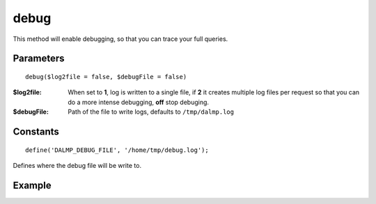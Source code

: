 debug
=====

This method will enable debugging, so that you can trace your full queries.

Parameters
..........

::

    debug($log2file = false, $debugFile = false)


:$log2file: When set to **1**, log is written to a single file, if **2** it creates multiple log files per request so that you can do a more intense debugging, **off** stop debuging.

:$debugFile: Path of the file to write logs, defaults to ``/tmp/dalmp.log``


Constants
.........

::

   define('DALMP_DEBUG_FILE', '/home/tmp/debug.log');

Defines where the debug file will be write to.


Example
.......

.. code-block:: php
   :linenos:
   :emphasize-lines: 17

   <?php

   require_once 'dalmp.php';

   $user = getenv('MYSQL_USER') ?: 'root';
   $password = getenv('MYSQL_PASS') ?: '';

   $DSN = "utf8://$user:$password".'@127.0.0.1/test';

   $db = new DALMP\Database($DSN);

   /**
    * 1 log to single file
    * 2 log to multiple files (creates a log per request)
    * off stop debug
    */
    $db->debug(1);

    try {
      $rs = $db->getOne('SELECT now()');
    } catch (Exception $e) {
      print_r($e->getMessage());
    }

    echo $db,PHP_EOL; // print connection details